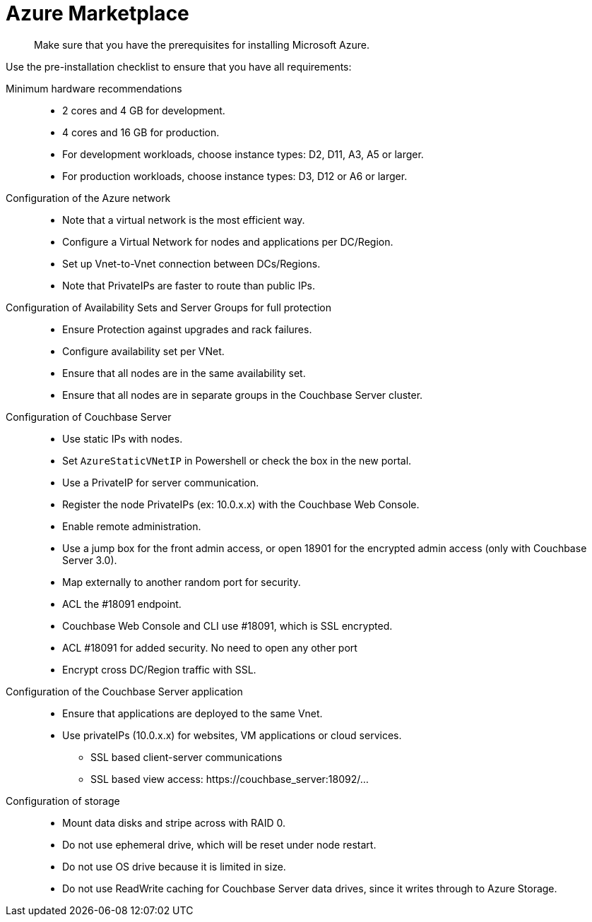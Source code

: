 [#topic_rfg_qjt_xs]
= Azure Marketplace

[abstract]
Make sure that you have the prerequisites for installing Microsoft Azure.

Use the pre-installation checklist to ensure that you have all requirements:

Minimum hardware recommendations::
* 2 cores and 4 GB for development.
* 4 cores and 16 GB for production.
* For development workloads, choose instance types: D2, D11, A3, A5 or larger.
* For production workloads, choose instance types: D3, D12 or A6 or larger.

Configuration of the Azure network::
* Note that a virtual network is the most efficient way.
* Configure a Virtual Network for nodes and applications per DC/Region.
* Set up Vnet-to-Vnet connection between DCs/Regions.
* Note that PrivateIPs are faster to route than public IPs.

Configuration of Availability Sets and Server Groups for full protection::
* Ensure Protection against upgrades and rack failures.
* Configure availability set per VNet.
* Ensure that all nodes are in the same availability set.
* Ensure that all nodes are in separate groups in the Couchbase Server cluster.

Configuration of Couchbase Server::
* Use static IPs with nodes.
* Set `AzureStaticVNetIP` in Powershell or check the box in the new portal.
* Use a PrivateIP for server communication.
* Register the node PrivateIPs (ex: 10.0.x.x) with the Couchbase Web Console.
* Enable remote administration.
* Use a jump box for the front admin access, or open 18901 for the encrypted admin access (only with Couchbase Server 3.0).
* Map externally to another random port for security.
* ACL the #18091 endpoint.
* Couchbase Web Console and CLI use #18091, which is SSL encrypted.
* ACL #18091 for added security.
No need to open any other port
* Encrypt cross DC/Region traffic with SSL.

Configuration of the Couchbase Server application::
* Ensure that applications are deployed to the same Vnet.
* Use privateIPs (10.0.x.x) for websites, VM applications or cloud services.
 ** SSL based client-server communications
 ** SSL based view access: \https://couchbase_server:18092/…

Configuration of storage::
* Mount data disks and stripe across with RAID 0.
* Do not use ephemeral drive, which will be reset under node restart.
* Do not use OS drive  because it is limited in size.
* Do not use ReadWrite caching for Couchbase Server data drives, since it writes through to Azure Storage.
